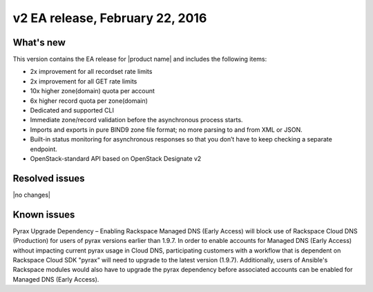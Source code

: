 .. _RN_20160222:

v2 EA release, February 22, 2016 
-----------------------------------------------------

What's new
~~~~~~~~~~
This version contains the EA release for |product name| and includes the following items: 

- 2x improvement for all recordset rate limits
- 2x improvement for all GET rate limits
- 10x higher zone(domain) quota per account 
- 6x higher record quota per zone(domain) 
- Dedicated and supported CLI
- Immediate zone/record validation before the asynchronous process starts.
- Imports and exports in pure BIND9 zone file format; no more parsing to and from XML or 
  JSON.
- Built-in status monitoring for asynchronous responses so that you don’t have to keep 
  checking a separate endpoint.
- OpenStack-standard API based on OpenStack Designate v2

Resolved issues
~~~~~~~~~~~~~~~

|no changes|

Known issues
~~~~~~~~~~~~

Pyrax Upgrade Dependency – Enabling Rackspace Managed DNS (Early Access) will block use of 
Rackspace Cloud DNS (Production) for users of pyrax versions earlier than 1.9.7.  In order 
to enable accounts for Managed DNS (Early Access) without impacting current pyrax usage in 
Cloud DNS, participating customers with a workflow that is dependent on Rackspace Cloud 
SDK "pyrax” will need to upgrade to the latest version (1.9.7).  Additionally, users of 
Ansible's Rackspace modules would also have to upgrade the pyrax dependency before 
associated accounts can be enabled for Managed DNS (Early Access).

